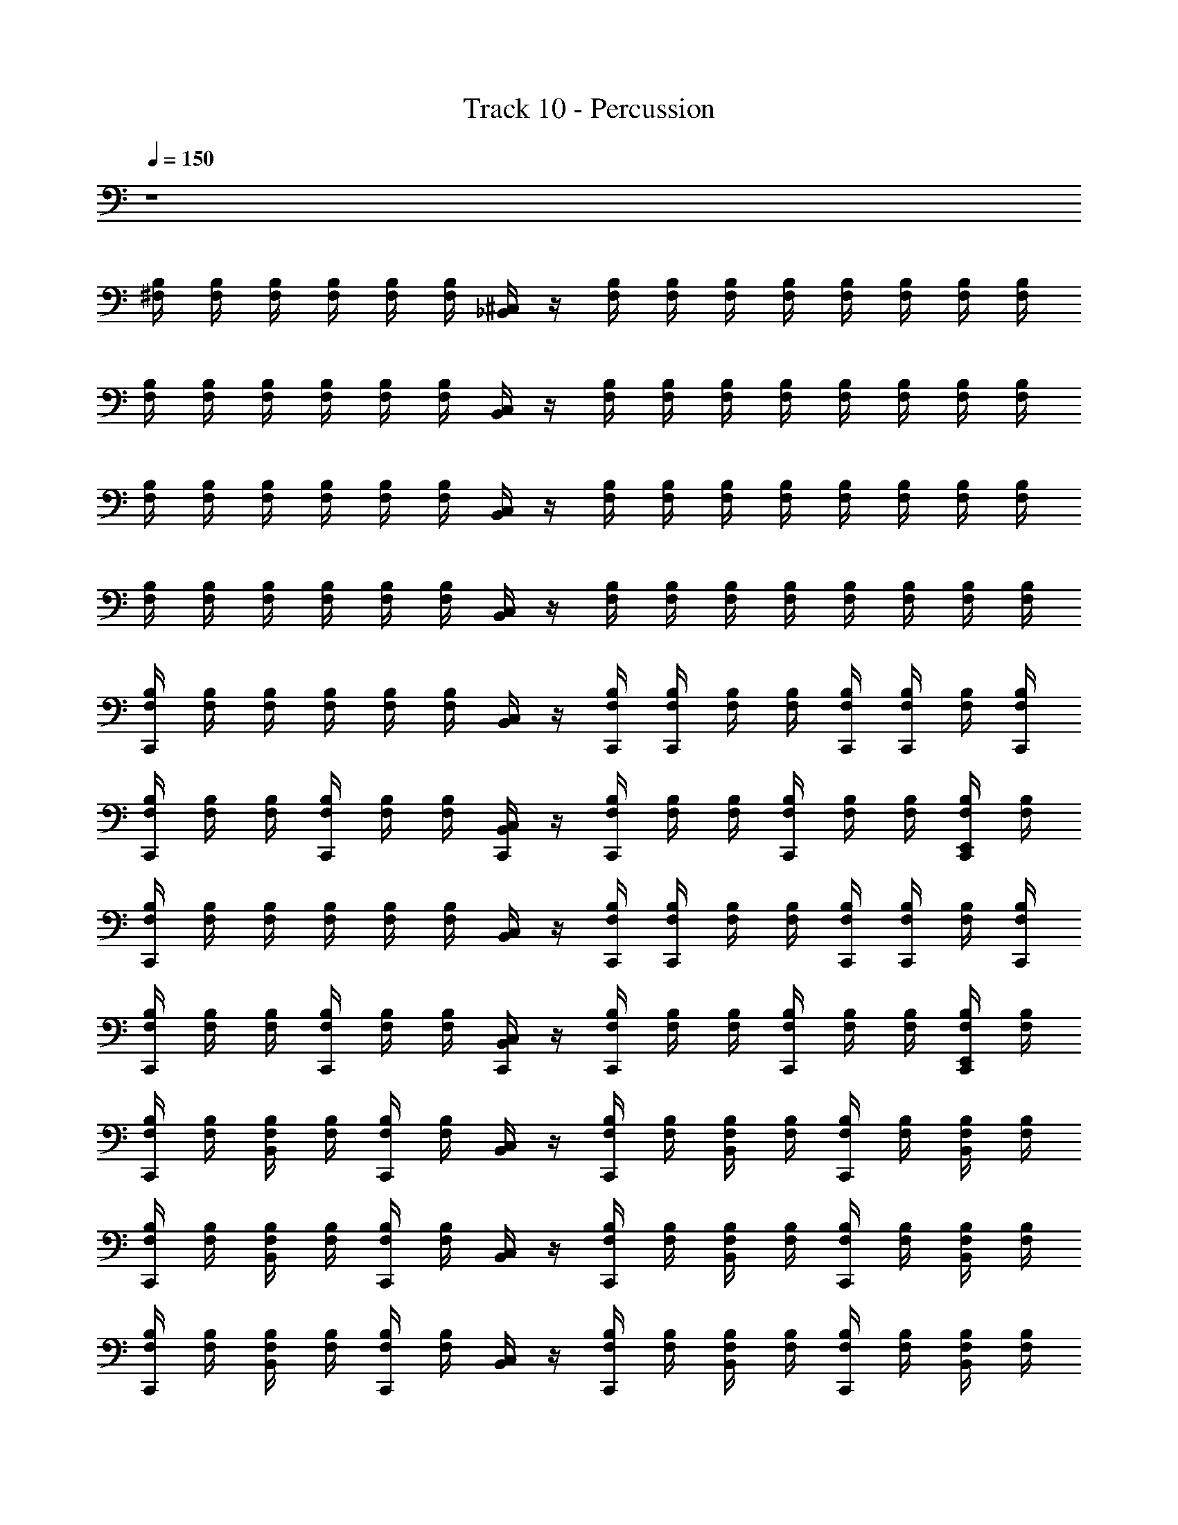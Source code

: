 X: 1
T: Track 10 - Percussion
Z: ABC Generated by Starbound Composer v0.8.6
L: 1/4
Q: 1/4=150
K: C
z4 
[B,/4^F,/4] [F,/4B,/4] [F,/4B,/4] [B,/4F,/4] [F,/4B,/4] [B,/4F,/4] [_B,,/4^C,/4] z/4 [F,/4B,/4] [F,/4B,/4] [B,/4F,/4] [B,/4F,/4] [B,/4F,/4] [F,/4B,/4] [F,/4B,/4] [F,/4B,/4] 
[B,/4F,/4] [B,/4F,/4] [F,/4B,/4] [B,/4F,/4] [B,/4F,/4] [B,/4F,/4] [B,,/4C,/4] z/4 [B,/4F,/4] [F,/4B,/4] [F,/4B,/4] [F,/4B,/4] [B,/4F,/4] [F,/4B,/4] [F,/4B,/4] [F,/4B,/4] 
[B,/4F,/4] [B,/4F,/4] [F,/4B,/4] [B,/4F,/4] [B,/4F,/4] [F,/4B,/4] [C,/4B,,/4] z/4 [F,/4B,/4] [F,/4B,/4] [F,/4B,/4] [B,/4F,/4] [F,/4B,/4] [F,/4B,/4] [B,/4F,/4] [B,/4F,/4] 
[B,/4F,/4] [F,/4B,/4] [F,/4B,/4] [B,/4F,/4] [B,/4F,/4] [F,/4B,/4] [C,/4B,,/4] z/4 [B,/4F,/4] [B,/4F,/4] [B,/4F,/4] [B,/4F,/4] [F,/4B,/4] [B,/4F,/4] [F,/4B,/4] [B,/4F,/4] 
[F,/4B,/4C,,/4] [F,/4B,/4] [B,/4F,/4] [B,/4F,/4] [F,/4B,/4] [F,/4B,/4] [B,,/4C,/4] z/4 [B,/4F,/4C,,/4] [F,/4B,/4C,,/4] [F,/4B,/4] [B,/4F,/4] [B,/4F,/4C,,/4] [F,/4B,/4C,,/4] [B,/4F,/4] [C,,/4F,/4B,/4] 
[B,/4F,/4C,,/4] [F,/4B,/4] [F,/4B,/4] [F,/4B,/4C,,/4] [F,/4B,/4] [F,/4B,/4] [B,,/4C,,/4C,/4] z/4 [B,/4F,/4C,,/4] [F,/4B,/4] [F,/4B,/4] [F,/4B,/4C,,/4] [F,/4B,/4] [B,/4F,/4] [B,/4F,/4E,,/4C,,/4] [F,/4B,/4] 
[F,/4B,/4C,,/4] [B,/4F,/4] [F,/4B,/4] [F,/4B,/4] [F,/4B,/4] [F,/4B,/4] [C,/4B,,/4] z/4 [F,/4B,/4C,,/4] [F,/4B,/4C,,/4] [B,/4F,/4] [B,/4F,/4] [F,/4C,,/4B,/4] [F,/4B,/4C,,/4] [B,/4F,/4] [B,/4F,/4C,,/4] 
[B,/4F,/4C,,/4] [F,/4B,/4] [B,/4F,/4] [B,/4F,/4C,,/4] [F,/4B,/4] [B,/4F,/4] [C,/4C,,/4B,,/4] z/4 [B,/4F,/4C,,/4] [B,/4F,/4] [B,/4F,/4] [F,/4B,/4C,,/4] [F,/4B,/4] [B,/4F,/4] [F,/4B,/4E,,/4C,,/4] [B,/4F,/4] 
[F,/4B,/4C,,/4] [B,/4F,/4] [F,/4B,/4B,,/4] [B,/4F,/4] [F,/4B,/4C,,/4] [B,/4F,/4] [B,,/4C,/4] z/4 [F,/4B,/4C,,/4] [B,/4F,/4] [F,/4B,/4B,,/4] [F,/4B,/4] [B,/4F,/4C,,/4] [F,/4B,/4] [B,/4F,/4B,,/4] [B,/4F,/4] 
[B,/4F,/4C,,/4] [B,/4F,/4] [B,/4F,/4B,,/4] [F,/4B,/4] [F,/4B,/4C,,/4] [B,/4F,/4] [B,,/4C,/4] z/4 [F,/4B,/4C,,/4] [B,/4F,/4] [B,/4F,/4B,,/4] [F,/4B,/4] [B,/4F,/4C,,/4] [B,/4F,/4] [F,/4B,/4B,,/4] [F,/4B,/4] 
[B,/4F,/4C,,/4] [B,/4F,/4] [F,/4B,/4B,,/4] [B,/4F,/4] [F,/4B,/4C,,/4] [F,/4B,/4] [C,/4B,,/4] z/4 [F,/4B,/4C,,/4] [F,/4B,/4] [F,/4B,/4B,,/4] [B,/4F,/4] [B,/4F,/4C,,/4] [B,/4F,/4] [B,/4F,/4B,,/4] [B,/4F,/4] 
[B,/4F,/4C,,/4] [F,/4B,/4] [F,/4B,/4B,,/4] [F,/4B,/4] [F,/4B,/4C,,/4] [F,/4B,/4] [B,,/4C,/4] z/4 [F,/4B,/4C,,/4] [B,/4F,/4] [F,/4B,/4B,,/4] [F,/4B,/4] [B,/4F,/4C,,/4] [F,/4B,/4] [B,/4F,/4B,,/4] [F,/4B,/4] 
[F,/4B,/4C,,/4] [F,/4B,/4] [F,/4B,/4B,,/4] [F,/4B,/4] [F,/4B,/4C,,/4] [F,/4B,/4] [C,/4B,,/4] z/4 [B,/4F,/4C,,/4] [B,/4F,/4] [F,/4B,/4B,,/4] [B,/4F,/4] [B,/4F,/4C,,/4] [B,/4F,/4] [F,/4B,/4B,,/4] [B,/4F,/4] 
[B,/4F,/4C,,/4] [F,/4B,/4] [F,/4B,/4B,,/4] [B,/4F,/4] [F,/4B,/4C,,/4] [B,/4F,/4] [B,,/4C,/4] z/4 [B,/4F,/4C,,/4] [B,/4F,/4] [F,/4B,/4B,,/4] [B,/4F,/4] [B,/4F,/4C,,/4] [F,/4B,/4] [F,/4B,/4B,,/4] [B,/4F,/4] 
[B,/4F,/4C,,/4] [B,/4F,/4] [F,/4B,/4B,,/4] [B,/4F,/4] [F,/4B,/4C,,/4] [B,/4F,/4] [C,/4B,,/4] z/4 [F,/4B,/4C,,/4] [B,/4F,/4] [B,/4F,/4B,,/4] [B,/4F,/4] [B,/4F,/4C,,/4] [B,/4F,/4] [F,/4B,/4B,,/4] [B,/4F,/4] 
[F,/4B,/4C,,/4] [B,/4F,/4] [F,/4B,/4B,,/4] [F,/4B,/4] [F,/4B,/4C,,/4] [F,/4B,/4] [B,,/4C,/4] z/4 [F,/4B,/4C,,/4] [B,/4F,/4] [F,/4B,/4B,,/4] [B,/4F,/4] [F,/4B,/4C,,/4] [F,/4B,/4] [F,/4B,/4B,,/4] [F,/4B,/4] 
[F,/4B,/4C,,/4] [B,/4F,/4] [F,/4B,/4B,,/4] [F,/4B,/4] [F,/4B,/4E,,/4C,,/4] [F,/4B,/4] [C,/4B,,/4] z/4 [F,/4B,/4C,,/4] [F,/4B,/4] [F,/4B,/4B,,/4] [B,/4F,/4] [B,/4F,/4E,,/4C,,/4] [B,/4F,/4] [B,/4F,/4B,,/4] [F,/4B,/4] 
[F,/4B,/4C,,/4] [B,/4F,/4] [F,/4B,/4B,,/4] [F,/4B,/4] [F,/4B,/4C,,/4E,,/4] [B,/4F,/4] [B,,/4C,/4] z/4 [F,/4B,/4C,,/4] [B,/4F,/4] [F,/4B,/4B,,/4] [B,/4F,/4] [B,/4F,/4C,,/4] [B,/4F,/4E,,/4] [B,/4F,/4B,,/4] [B,/4F,/4E,,/4] 
[B,/4F,/4C,,/4] [F,/4B,/4] [B,/4F,/4B,,/4] [F,/4B,/4] [B,/4F,/4C,,/4E,,/4] [B,/4F,/4] [B,,/4C,/4] z/4 [B,/4F,/4C,,/4] [B,/4F,/4] [B,/4F,/4B,,/4] [F,/4B,/4] [F,/4B,/4C,,/4E,,/4] [F,/4B,/4] [B,/4F,/4B,,/4] [B,/4F,/4] 
[F,/4B,/4C,,/4] [F,/4B,/4] [B,/4F,/4B,,/4] [B,/4F,/4] [F,/4B,/4E,,/4C,,/4] [F,/4B,/4] [B,,/4C,/4] z/4 [F,/4B,/4C,,/4] [B,/4F,/4] [F,/4E,,/4B,/4B,,/4] [B,/4F,/4E,,/4] [F,/4B,/4E,,/4C,,/4] [B,/4F,/4] [E,,/4F,/4B,/4B,,/4] [B,/4F,/4E,,/4] 
[B,/4F,/4C,,/4] [F,/4B,/4] [F,/4B,/4B,,/4] [B,/4F,/4] [F,/4B,/4C,,/4E,,/4] [F,/4B,/4] [C,/4B,,/4] z/4 [B,/4F,/4C,,/4] [B,/4F,/4] [F,/4B,/4B,,/4] [F,/4B,/4] [B,/4F,/4C,,/4E,,/4] [B,/4F,/4] [F,/4B,/4B,,/4] [B,/4F,/4] 
[B,/4F,/4C,,/4] [F,/4B,/4] [F,/4B,/4B,,/4] [F,/4B,/4] [B,/4F,/4C,,/4E,,/4] [F,/4B,/4] [B,,/4C,/4] z/4 [F,/4B,/4C,,/4] [F,/4B,/4] [B,/4F,/4B,,/4] [B,/4F,/4] [F,/4B,/4C,,/4] [F,/4B,/4E,,/4] [F,/4B,/4B,,/4] [B,/4F,/4E,,/4] 
[F,/4B,/4C,,/4] [F,/4B,/4] [B,/4F,/4B,,/4] [B,/4F,/4] [B,/4F,/4E,,/4C,,/4] [F,/4B,/4] [C,/4B,,/4] z/4 [F,/4B,/4C,,/4] [F,/4B,/4] [B,/4F,/4B,,/4] [F,/4B,/4] [B,/4F,/4C,,/4E,,/4] [F,/4B,/4] [F,/4B,/4B,,/4] [F,/4B,/4] 
[B,/4F,/4C,,/4] [F,/4B,/4] [F,/4B,/4B,,/4] [B,/4F,/4] [B,/4F,/4E,,/4C,,/4] [B,/4F,/4] [B,,/4C,/4] z/4 [F,/4B,/4C,,/4] [F,/4B,/4] [F,/4B,/4E,,/4B,,/4] [B,/4F,/4E,,/4] [B,/4E,,/4F,/4C,,/4] [F,/4E,,/4B,/4] [F,/4B,/4E,,/4B,,/4] [F,/4B,/4] 
[B,/4F,/4C,,/4] [B,/4F,/4] [F,/4B,/4] [B,/4F,/4] [B,/4F,/4C,,/4] [B,/4F,/4] [B,,/4C,/4] z/4 [F,/4B,/4C,,/4] [B,/4F,/4C,,/4] [B,/4F,/4] [B,/4F,/4] [F,/4B,/4C,,/4] [F,/4B,/4C,,/4] [B,/4F,/4] [F,/4C,,/4B,/4] 
[F,/4B,/4C,,/4] [B,/4F,/4] [B,/4F,/4] [B,/4F,/4C,,/4] [B,/4F,/4] [F,/4B,/4] [B,,/4C,/4C,,/4] z/4 [F,/4B,/4C,,/4] [F,/4B,/4] [F,/4B,/4] [B,/4F,/4C,,/4] [B,/4F,/4] [B,/4F,/4] [F,/4B,/4C,,/4E,,/4] [F,/4B,/4] 
[F,/4B,/4C,,/4] [B,/4F,/4] [B,/4F,/4] [F,/4B,/4] [F,/4B,/4C,,/4] [F,/4B,/4] [B,,/4C,/4] z/4 [B,/4F,/4C,,/4] [F,/4B,/4C,,/4] [F,/4B,/4] [B,/4F,/4] [C,,/4F,/4B,/4] [B,/4F,/4C,,/4] [F,/4B,/4] [F,/4C,,/4B,/4] 
[F,/4B,/4C,,/4] [B,/4F,/4] [F,/4B,/4] [F,/4B,/4C,,/4] [F,/4B,/4] [F,/4B,/4] [C,/4B,,/4C,,/4] z/4 [B,/4F,/4C,,/4] [F,/4B,/4] [B,/4F,/4] [F,/4B,/4C,,/4] [F,/4B,/4] [F,/4B,/4] [F,/4B,/4E,,/4C,,/4] [F,/4B,/4] 
[B,/4F,/4C,,/4] [B,/4F,/4] [B,/4F,/4] [F,/4B,/4] [F,/4B,/4C,,/4] [F,/4B,/4] [B,,/4C,/4] z/4 [F,/4C,,/4B,/4] [B,/4F,/4C,,/4] [F,/4B,/4] [B,/4F,/4] [F,/4C,,/4B,/4] [F,/4B,/4C,,/4] [B,/4F,/4] [B,/4F,/4C,,/4] 
[F,/4B,/4C,,/4] [F,/4B,/4] [F,/4B,/4] [B,/4F,/4C,,/4] [B,/4F,/4] [B,/4F,/4] [B,,/4C,,/4C,/4] z/4 [F,/4B,/4C,,/4] [B,/4F,/4] [B,/4F,/4] [F,/4B,/4C,,/4] [B,/4F,/4] [F,/4B,/4] [B,/4F,/4C,,/4E,,/4] [B,/4F,/4] 
[B,/4F,/4C,,/4] [B,/4F,/4] [B,/4F,/4] [B,/4F,/4] [B,/4F,/4C,,/4] [B,/4F,/4] [C,/4B,,/4] z/4 [C,,/4F,/4B,/4] [B,/4F,/4C,,/4] [F,/4B,/4] [F,/4B,/4] [B,/4C,,/4F,/4] [F,/4B,/4C,,/4] [B,/4F,/4] [F,/4C,,/4B,/4] 
[F,/4B,/4C,,/4] [B,/4F,/4] [F,/4B,/4] [B,/4F,/4C,,/4] [F,/4B,/4] [B,/4F,/4] [C,/4C,,/4B,,/4] z/4 [B,/4F,/4C,,/4] [F,/4B,/4] [F,/4B,/4] [F,/4B,/4C,,/4] [F,/4B,/4] [F,/4B,/4] [F,/4B,/4E,,/4C,,/4] [B,/4F,/4] 
[F,/4B,/4C,,/4] [B,/4F,/4] [F,/4B,/4] [F,/4B,/4] [F,/4B,/4C,,/4] [B,/4F,/4] [C,/4B,,/4] z/4 [F,/4B,/4C,,/4] [B,/4F,/4C,,/4] [B,/4F,/4] [B,/4F,/4] [C,,/4F,/4B,/4] [B,/4F,/4C,,/4] [F,/4B,/4] [B,/4C,,/4F,/4] 
[F,/4B,/4C,,/4] [F,/4B,/4] [F,/4B,/4] [F,/4B,/4C,,/4] [F,/4B,/4] [F,/4B,/4] [B,,/4C,,/4C,/4] z/4 [B,/4F,/4C,,/4] [B,/4F,/4] [F,/4B,/4] [F,/4B,/4C,,/4] [F,/4B,/4] [F,/4B,/4] [F,/4B,/4C,,/4E,,/4] [B,/4F,/4] 
[F,/4B,/4C,,/4] [F,/4B,/4] [B,/4F,/4] [F,/4B,/4] [B,/4F,/4C,,/4] [F,/4B,/4] [C,/4B,,/4] z/4 [F,/4B,/4C,,/4] [F,/4B,/4C,,/4] [B,/4F,/4] [F,/4B,/4] [F,/4C,,/4B,/4] [F,/4B,/4C,,/4] [B,/4F,/4] [B,/4F,/4C,,/4] 
[F,/4B,/4C,,/4] [B,/4F,/4] [F,/4B,/4] [B,/4F,/4C,,/4] [B,/4F,/4] [B,/4F,/4] [C,/4B,,/4C,,/4] z/4 [B,/4F,/4C,,/4] [B,/4F,/4] [B,/4F,/4] [F,/4B,/4C,,/4] [B,/4F,/4] [B,/4F,/4] [B,/4F,/4E,,/4C,,/4] [B,/4F,/4] 
[B,/4F,/4C,,/4] [B,/4F,/4] [F,/4B,/4] [F,/4B,/4] [B,/4F,/4C,,/4] [F,/4B,/4] [B,,/4C,/4] z/4 [C,,/4F,/4B,/4] [F,/4B,/4C,,/4] [F,/4B,/4] [F,/4B,/4] [F,/4B,/4C,,/4] [B,/4F,/4C,,/4] [B,/4F,/4] [C,,/4B,/4F,/4] 
[F,/4B,/4C,,/4] [B,/4F,/4] [B,/4F,/4] [F,/4B,/4C,,/4] [F,/4B,/4] [B,/4F,/4] [C,,/4B,,/4C,/4] z/4 [F,/4B,/4C,,/4] [F,/4B,/4] [B,/4F,/4] [F,/4B,/4C,,/4] [F,/4B,/4] [B,/4F,/4] [B,/4F,/4C,,/4E,,/4] [F,/4B,/4] 
[B,/4F,/4C,,/4] [B,/4F,/4] [F,/4B,/4] [B,/4F,/4] [B,/4F,/4C,,/4] [F,/4B,/4] [B,,/4C,/4] z/4 [F,/4B,/4C,,/4] [E,,/4F,/4B,/4C,,/4] [F,/4B,/4E,,/4] [E,,/4B,/4F,/4] [E,,/4B,/4C,,/4F,/4] [E,,/4F,/4B,/4C,,/4] [F,/4B,/4E,,/4] [E,,/4C,,/4F,/4B,/4] 
[F,/4B,/4E,,/4C,,/4] [F,/4B,/4E,,/4] [E,,/4B,/4F,/4] [B,/4E,,/4F,/4C,,/4] [E,,/4F,/4B,/4] [E,,/4F,/4B,/4] [E,,/4C,,/4C,/4B,,/4] E,,/4 [B,/4E,,/4F,/4C,,/4E,2] [F,/4E,,/4B,/4] [F,/4B,/4E,,/4] [F,/4E,,/4B,/4C,,/4] [E,,/4B,/4F,/4] [B,/4E,,/4F,/4] [B,/4E,,/4F,/4C,,/4] [B,/4F,/4E,,/4] 
[B,/4F,/4C,,/4] [F,/4B,/4] [F,/4B,/4B,,/4] [B,/4F,/4] [B,/4F,/4C,,/4E,,/4] [B,/4F,/4] [B,,/4C,/4] z/4 [F,/4B,/4C,,/4] [F,/4B,/4] [B,/4F,/4B,,/4] [F,/4B,/4] [B,/4F,/4C,,/4E,,/4] [B,/4F,/4] [F,/4B,/4B,,/4] [B,/4F,/4] 
[F,/4B,/4C,,/4] [F,/4B,/4] [B,/4F,/4B,,/4] [B,/4F,/4] [B,/4F,/4C,,/4E,,/4] [B,/4F,/4] [C,/4B,,/4] z/4 [B,/4F,/4C,,/4] [F,/4B,/4] [F,/4B,/4B,,/4] [B,/4F,/4] [B,/4F,/4C,,/4] [B,/4F,/4E,,/4] [B,/4F,/4B,,/4] [B,/4F,/4E,,/4] 
[F,/4B,/4C,,/4] [F,/4B,/4] [B,/4F,/4B,,/4] [F,/4B,/4] [B,/4F,/4E,,/4C,,/4] [F,/4B,/4] [B,,/4C,/4] z/4 [B,/4F,/4C,,/4] [F,/4B,/4] [B,/4F,/4B,,/4] [B,/4F,/4] [B,/4F,/4E,,/4C,,/4] [F,/4B,/4] [F,/4B,/4B,,/4] [F,/4B,/4] 
[F,/4B,/4C,,/4] [F,/4B,/4] [B,/4F,/4B,,/4] [B,/4F,/4] [F,/4B,/4C,,/4E,,/4] [F,/4B,/4] [C,/4B,,/4] z/4 [F,/4B,/4C,,/4] [F,/4B,/4] [E,,/4B,/4F,/4B,,/4] [B,/4E,,/4F,/4] [B,/4F,/4E,,/4C,,/4] [B,/4F,/4] [B,/4E,,/4F,/4B,,/4] [F,/4B,/4E,,/4] 
[B,/4F,/4C,,/4] [F,/4B,/4] [F,/4B,/4B,,/4] [B,/4F,/4] [B,/4F,/4C,,/4E,,/4] [F,/4B,/4] [C,/4B,,/4] z/4 [F,/4B,/4C,,/4] [B,/4F,/4] [F,/4B,/4B,,/4] [B,/4F,/4] [B,/4F,/4E,,/4C,,/4] [F,/4B,/4] [B,/4F,/4B,,/4] [F,/4B,/4] 
[F,/4B,/4C,,/4] [F,/4B,/4] [B,/4F,/4B,,/4] [B,/4F,/4] [F,/4B,/4E,,/4C,,/4] [F,/4B,/4] [B,,/4C,/4] z/4 [B,/4F,/4C,,/4] [F,/4B,/4] [B,/4F,/4B,,/4] [F,/4B,/4] [F,/4B,/4C,,/4] [B,/4F,/4E,,/4] [F,/4B,/4B,,/4] [B,/4F,/4E,,/4] 
[B,/4F,/4C,,/4] [B,/4F,/4] [B,/4F,/4B,,/4] [B,/4F,/4] [F,/4B,/4E,,/4C,,/4] [B,/4F,/4] [B,,/4C,/4] z/4 [F,/4B,/4C,,/4] [F,/4B,/4] [B,/4F,/4B,,/4] [B,/4F,/4] [B,/4F,/4C,,/4E,,/4] [B,/4F,/4] [B,/4F,/4B,,/4] [F,/4B,/4] 
[F,/4B,/4C,,/4] [F,/4B,/4] [B,/4F,/4B,,/4] [B,/4F,/4] [B,/4F,/4E,,/4C,,/4] [B,/4F,/4] [B,,/4C,/4] z/4 [F,/4B,/4C,,/4] [B,/4F,/4] [F,/4E,,/4B,/4B,,/4] [E,,/4B,/4F,/4] [B,/4E,,/4F,/4C,,/4] [F,/4E,,/4B,/4] [F,/4B,/4B,,/4E,,/4] [B,/4F,/4] 
[F,/4B,/4C,,/4] [F,/4B,/4] [B,/4F,/4B,,/4] [F,/4B,/4] [B,/4F,/4C,,/4E,,/4] [B,/4F,/4] [C,/4B,,/4] z/4 [B,/4F,/4C,,/4] [B,/4F,/4] [B,/4F,/4B,,/4] [B,/4F,/4] [B,/4F,/4E,,/4C,,/4] [F,/4B,/4] [B,/4F,/4B,,/4] [B,/4F,/4] 
[B,/4F,/4C,,/4] [F,/4B,/4] [F,/4B,/4B,,/4] [F,/4B,/4] [F,/4B,/4E,,/4C,,/4] [B,/4F,/4] [B,,/4C,/4] z/4 [F,/4B,/4C,,/4] [B,/4F,/4] [F,/4B,/4B,,/4] [B,/4F,/4] [F,/4B,/4C,,/4] [F,/4B,/4E,,/4] [F,/4B,/4B,,/4] [B,/4F,/4E,,/4] 
[F,/4B,/4C,,/4] [F,/4B,/4] [F,/4B,/4B,,/4] [B,/4F,/4] [F,/4B,/4E,,/4C,,/4] [B,/4F,/4] [B,,/4C,/4] z/4 [F,/4B,/4C,,/4] [B,/4F,/4] [F,/4B,/4B,,/4] [F,/4B,/4] [F,/4B,/4E,,/4C,,/4] [F,/4B,/4] [F,/4B,/4B,,/4] [B,/4F,/4] 
[B,/4F,/4C,,/4] [B,/4F,/4] [B,/4F,/4B,,/4] [B,/4F,/4] [F,/4B,/4E,,/4C,,/4] [F,/4B,/4] [C,/4B,,/4] z/4 [B,/4F,/4C,,/4] [F,/4B,/4] [F,/4B,/4E,,/4B,,/4] [B,/4F,/4E,,/4] [F,/4B,/4E,,/4C,,/4] [F,/4B,/4] [B,/4F,/4E,,/4B,,/4] [B,/4F,/4E,,/4] 
[F,/4B,/4C,,/4] [F,/4B,/4] [B,/4F,/4B,,/4] [F,/4B,/4] [B,/4F,/4C,,/4E,,/4] [B,/4F,/4] [B,,/4C,/4] z/4 [F,/4B,/4C,,/4] [B,/4F,/4] [B,/4F,/4B,,/4] [B,/4F,/4] [F,/4B,/4E,,/4C,,/4] [B,/4F,/4] [F,/4B,/4B,,/4] [B,/4F,/4] 
[B,/4F,/4C,,/4] [F,/4B,/4] [B,/4F,/4B,,/4] [F,/4B,/4] [B,/4F,/4E,,/4C,,/4] [F,/4B,/4] [C,/4B,,/4] z/4 [B,/4F,/4C,,/4] [B,/4F,/4] [B,/4F,/4B,,/4] [F,/4B,/4] [B,/4F,/4C,,/4] [B,/4F,/4E,,/4] [F,/4B,/4B,,/4] [F,/4B,/4E,,/4] 
[B,/4F,/4C,,/4] [F,/4B,/4] [B,/4F,/4B,,/4] [F,/4B,/4] [B,/4F,/4E,,/4C,,/4] [B,/4F,/4] [B,,/4C,/4] z/4 [F,/4B,/4C,,/4] [F,/4B,/4] [B,/4F,/4B,,/4] [F,/4B,/4] [B,/4F,/4C,,/4E,,/4] [B,/4F,/4] [F,/4B,/4B,,/4] [B,/4F,/4] 
[F,/4B,/4C,,/4] [B,/4F,/4] [B,/4F,/4B,,/4] [F,/4B,/4] [F,/4B,/4C,,/4E,,/4] [B,/4F,/4] [C,/4B,,/4] z/4 [F,/4B,/4C,,/4] [F,/4B,/4] [F,/4B,/4E,,/4B,,/4] [F,/4B,/4E,,/4] [B,/4F,/4E,,/4C,,/4] [F,/4B,/4E,,/4] [F,/4B,/4E,,/4B,,/4] [B,/4F,/4] 
[F,/4B,/4C,,/4] [F,/4B,/4] [B,/4F,/4] [B,/4F,/4] [B,/4F,/4C,,/4] [B,/4F,/4] [B,,/4C,/4] z/4 [F,/4B,/4C,,/4] [F,/4B,/4C,,/4] [F,/4B,/4] [B,/4F,/4] [B,/4C,,/4F,/4] [B,/4F,/4C,,/4] [F,/4B,/4] [C,,/4B,/4F,/4] 
[B,/4F,/4C,,/4] [F,/4B,/4] [F,/4B,/4] [B,/4F,/4C,,/4] [B,/4F,/4] [B,/4F,/4] [C,/4B,,/4C,,/4] z/4 [B,/4F,/4C,,/4] [B,/4F,/4] [B,/4F,/4] [B,/4F,/4C,,/4] [B,/4F,/4] [F,/4B,/4] [B,/4F,/4E,,/4C,,/4] [B,/4F,/4] 
[B,/4F,/4C,,/4] [F,/4B,/4] [B,/4F,/4] [F,/4B,/4] [B,/4F,/4C,,/4] [B,/4F,/4] [C,/4B,,/4] z/4 [B,/4F,/4C,,/4] [B,/4F,/4C,,/4] [B,/4F,/4] [B,/4F,/4] [C,,/4F,/4B,/4] [F,/4B,/4C,,/4] [F,/4B,/4] [C,,/4B,/4F,/4] 
[F,/4B,/4C,,/4] [F,/4B,/4] [F,/4B,/4] [B,/4F,/4C,,/4] [B,/4F,/4] [F,/4B,/4] [B,,/4C,,/4C,/4] z/4 [F,/4B,/4C,,/4] [B,/4F,/4] [B,/4F,/4] [F,/4B,/4C,,/4] [B,/4F,/4] [F,/4B,/4] [F,/4B,/4E,,/4C,,/4] [B,/4F,/4] 
[B,/4F,/4C,,/4] [B,/4F,/4] [F,/4B,/4] [B,/4F,/4] [B,/4F,/4C,,/4] [B,/4F,/4] [C,/4B,,/4] z/4 [B,/4F,/4C,,/4] [F,/4B,/4C,,/4] [F,/4B,/4] [B,/4F,/4] [B,/4C,,/4F,/4] [F,/4B,/4C,,/4] [F,/4B,/4] [F,/4B,/4C,,/4] 
[F,/4B,/4C,,/4] [B,/4F,/4] [F,/4B,/4] [B,/4F,/4C,,/4] [B,/4F,/4] [F,/4B,/4] [B,,/4C,,/4C,/4] z/4 [F,/4B,/4C,,/4] [F,/4B,/4] [F,/4B,/4] [B,/4F,/4C,,/4] [B,/4F,/4] [F,/4B,/4] [B,/4F,/4C,,/4E,,/4] [B,/4F,/4] 
[F,/4B,/4C,,/4] [B,/4F,/4] [B,/4F,/4] [B,/4F,/4] [B,/4F,/4C,,/4] [B,/4F,/4] [B,,/4C,/4] z/4 [B,/4F,/4C,,/4] [F,/4B,/4C,,/4] [F,/4B,/4] [B,/4F,/4] [F,/4C,,/4B,/4] [F,/4B,/4C,,/4] [F,/4B,/4] [B,/4C,,/4F,/4] 
[B,/4F,/4C,,/4] [F,/4B,/4] [B,/4F,/4] [F,/4B,/4C,,/4] [F,/4B,/4] [F,/4B,/4] [B,,/4C,/4C,,/4] z/4 [F,/4B,/4C,,/4] [B,/4F,/4] [F,/4B,/4] [F,/4B,/4C,,/4] [F,/4B,/4] [B,/4F,/4] [B,/4F,/4E,,/4C,,/4] [B,/4F,/4] 
[B,/4F,/4C,,/4] [F,/4B,/4] [F,/4B,/4] [F,/4B,/4] [B,/4F,/4C,,/4] [B,/4F,/4] [C,/4B,,/4] z/4 [B,/4C,,/4F,/4] [F,/4B,/4C,,/4] [F,/4B,/4] [F,/4B,/4] [B,/4F,/4C,,/4] [F,/4B,/4C,,/4] [B,/4F,/4] [F,/4C,,/4B,/4] 
[F,/4B,/4C,,/4] [F,/4B,/4] [F,/4B,/4] [F,/4B,/4C,,/4] [F,/4B,/4] [B,/4F,/4] [B,,/4C,,/4C,/4] z/4 [F,/4B,/4C,,/4] [F,/4B,/4] [F,/4B,/4] [F,/4B,/4C,,/4] [F,/4B,/4] [F,/4B,/4] [B,/4F,/4C,,/4E,,/4] [F,/4B,/4] 
[B,/4F,/4C,,/4] [F,/4B,/4] [F,/4B,/4] [F,/4B,/4] [F,/4B,/4C,,/4] [B,/4F,/4] [C,/4B,,/4] z/4 [B,/4F,/4C,,/4] [F,/4B,/4C,,/4] [B,/4F,/4] [B,/4F,/4] [F,/4B,/4C,,/4] [B,/4F,/4C,,/4] [B,/4F,/4] [B,/4C,,/4F,/4] 
[F,/4B,/4C,,/4] [B,/4F,/4] [B,/4F,/4] [F,/4B,/4C,,/4] [F,/4B,/4] [F,/4B,/4] [C,/4B,,/4C,,/4] z/4 [B,/4F,/4C,,/4] [F,/4B,/4] [F,/4B,/4] [F,/4B,/4C,,/4] [F,/4B,/4] [B,/4F,/4] [F,/4B,/4C,,/4E,,/4] [F,/4B,/4] 
[F,/4B,/4C,,/4] [F,/4B,/4] [F,/4B,/4] [B,/4F,/4] [F,/4B,/4C,,/4] [B,/4F,/4] [C,/4B,,/4] z/4 [C,,/4F,/4B,/4] [F,/4B,/4C,,/4] [F,/4B,/4] [F,/4B,/4] [B,/4C,,/4F,/4] [B,/4F,/4C,,/4] [B,/4F,/4] [B,/4C,,/4F,/4] 
[B,/4F,/4C,,/4] [B,/4F,/4] [F,/4B,/4] [B,/4F,/4C,,/4] [F,/4B,/4] [B,/4F,/4] [B,,/4C,,/4C,/4] z/4 [B,/4F,/4C,,/4] [B,/4F,/4] [B,/4F,/4] [F,/4B,/4C,,/4] [B,/4F,/4] [F,/4B,/4] [F,/4B,/4E,,/4C,,/4] [F,/4B,/4] 
[F,/4B,/4C,,/4] [B,/4F,/4] [F,/4B,/4] [F,/4B,/4] [F,/4B,/4C,,/4] [F,/4B,/4] [C,/4B,,/4] z/4 [F,/4B,/4C,,/4] [F,/4E,,/4B,/4C,,/4] [F,/4B,/4E,,/4] [E,,/4F,/4B,/4] [F,/4B,/4E,,/4C,,/4] [E,,/4B,/4F,/4C,,/4] [E,,/4F,/4B,/4] [C,,/4F,/4B,/4E,,/4] 
[F,/4E,,/4B,/4C,,/4] [B,/4E,,/4F,/4] [E,,/4F,/4B,/4] [B,/4F,/4E,,/4C,,/4] [E,,/4F,/4B,/4] [E,,/4F,/4B,/4] [E,,/4C,,/4B,,/4C,/4] E,,/4 [B,/4E,,/4F,/4C,,/4E,2] [F,/4E,,/4B,/4] [B,/4E,,/4F,/4] [F,/4B,/4E,,/4C,,/4] [E,,/4F,/4B,/4] [E,,/4F,/4B,/4] [E,,/4B,/4F,/4C,,/4] [B,/4F,/4E,,/4] 
[B,/4F,/4C,,/4] [B,/4F,/4] [B,/4F,/4B,,/4] [F,/4B,/4] [B,/4F,/4C,,/4E,,/4] [B,/4F,/4] [B,,/4C,/4] z/4 [F,/4B,/4C,,/4] [F,/4B,/4] [F,/4B,/4B,,/4] [B,/4F,/4] [F,/4B,/4E,,/4C,,/4] [B,/4F,/4] [F,/4B,/4B,,/4] [B,/4F,/4] 
[B,/4F,/4C,,/4] [B,/4F,/4] [F,/4B,/4B,,/4] [B,/4F,/4] [B,/4F,/4C,,/4E,,/4] [B,/4F,/4] [B,,/4C,/4] z/4 [F,/4B,/4C,,/4] [B,/4F,/4] [F,/4B,/4B,,/4] [B,/4F,/4] [B,/4F,/4C,,/4] [F,/4B,/4E,,/4] [F,/4B,/4B,,/4] [B,/4F,/4E,,/4] 
[F,/4B,/4C,,/4] [F,/4B,/4] [B,/4F,/4B,,/4] [B,/4F,/4] [F,/4B,/4C,,/4E,,/4] [B,/4F,/4] [C,/4B,,/4] z/4 [F,/4B,/4C,,/4] [B,/4F,/4] [F,/4B,/4B,,/4] [F,/4B,/4] [B,/4F,/4C,,/4E,,/4] [F,/4B,/4] [F,/4B,/4B,,/4] [F,/4B,/4] 
[B,/4F,/4C,,/4] [B,/4F,/4] [F,/4B,/4B,,/4] [F,/4B,/4] [F,/4B,/4E,,/4C,,/4] [B,/4F,/4] [B,,/4C,/4] z/4 [F,/4B,/4C,,/4] [F,/4B,/4] [F,/4B,/4E,,/4B,,/4] [B,/4E,,/4F,/4] [F,/4B,/4E,,/4C,,/4] [F,/4B,/4] [E,,/4F,/4B,/4B,,/4] [B,/4F,/4E,,/4] 
[F,/4B,/4C,,/4] [F,/4B,/4] [F,/4B,/4B,,/4] [B,/4F,/4] [B,/4F,/4C,,/4E,,/4] [B,/4F,/4] [C,/4B,,/4] z/4 [F,/4B,/4C,,/4] [F,/4B,/4] [F,/4B,/4B,,/4] [B,/4F,/4] [B,/4F,/4C,,/4E,,/4] [F,/4B,/4] [B,/4F,/4B,,/4] [F,/4B,/4] 
[F,/4B,/4C,,/4] [B,/4F,/4] [B,/4F,/4B,,/4] [F,/4B,/4] [B,/4F,/4C,,/4E,,/4] [F,/4B,/4] [B,,/4C,/4] z/4 [B,/4F,/4C,,/4] [F,/4B,/4] [F,/4B,/4B,,/4] [F,/4B,/4] [B,/4F,/4C,,/4] [B,/4F,/4E,,/4] [B,/4F,/4B,,/4] [F,/4B,/4E,,/4] 
[F,/4B,/4C,,/4] [B,/4F,/4] [B,/4F,/4B,,/4] [B,/4F,/4] [B,/4F,/4E,,/4C,,/4] [F,/4B,/4] [B,,/4C,/4] z/4 [B,/4F,/4C,,/4] [B,/4F,/4] [F,/4B,/4B,,/4] [F,/4B,/4] [F,/4B,/4E,,/4C,,/4] [B,/4F,/4] [B,/4F,/4B,,/4] [F,/4B,/4] 
[B,/4F,/4C,,/4] [B,/4F,/4] [F,/4B,/4B,,/4] [B,/4F,/4] [F,/4B,/4E,,/4C,,/4] [B,/4F,/4] [C,/4B,,/4] z/4 [B,/4F,/4C,,/4] [B,/4F,/4] [E,,/4F,/4B,/4B,,/4] [B,/4E,,/4F,/4] [B,/4F,/4E,,/4C,,/4] [E,,/4B,/4F,/4] [F,/4B,/4E,,/4B,,/4] [B,/4F,/4] 
[F,/4B,/4] [F,/4B,/4] [F,/4B,/4] [B,/4F,/4] [B,/4F,/4] [F,/4B,/4] [B,,/4C,/4] z/4 [B,/4F,/4] [B,/4F,/4] [B,/4F,/4] [B,/4F,/4] [B,/4F,/4] [B,/4F,/4] [F,/4B,/4] [F,/4B,/4] 
[F,/4B,/4] [B,/4F,/4] [B,/4F,/4] [F,/4B,/4] [F,/4B,/4] [F,/4B,/4] [B,,/4C,/4] z/4 [F,/4B,/4] [F,/4B,/4] [B,/4F,/4] [B,/4F,/4] [B,/4F,/4] [F,/4B,/4] [B,/4F,/4] [B,/4F,/4] 
[F,/4B,/4] [F,/4B,/4] [B,/4F,/4] [F,/4B,/4] [B,/4F,/4] [F,/4B,/4] [B,,/4C,/4] z/4 [B,/4F,/4] [F,/4B,/4] [F,/4B,/4] [F,/4B,/4] [B,/4F,/4] [B,/4F,/4] [F,/4B,/4] [F,/4B,/4] 
[F,/4B,/4] [F,/4B,/4] [B,/4F,/4] [B,/4F,/4] [F,/4B,/4] [B,/4F,/4] [B,,/4C,/4] z/4 [B,/4F,/4] [F,/4B,/4] [B,/4F,/4] [F,/4B,/4] [B,/4F,/4] [F,/4B,/4] [B,/4F,/4] [B,/4F,/4] 
[F,/4B,/4] [B,/4F,/4] [F,/4B,/4] [B,/4F,/4] [F,/4B,/4] [F,/4B,/4] [B,,/4C,/4] z/4 [F,/4B,/4] [B,/4F,/4] [F,/4B,/4] [F,/4B,/4] [F,/4B,/4] [F,/4B,/4] [F,/4B,/4] [B,/4F,/4] 
[F,/4B,/4] [B,/4F,/4] [B,/4F,/4] [F,/4B,/4] [F,/4B,/4] [F,/4B,/4] [B,,/4C,/4] z/4 [B,/4F,/4] [B,/4F,/4] [F,/4B,/4] [F,/4B,/4] [B,/4F,/4] [F,/4B,/4] [B,/4F,/4E,,/4] [B,/4F,/4] 
[B,/4F,/4] [F,/4B,/4] [F,/4B,/4] [B,/4F,/4] [B,/4F,/4] [F,/4B,/4] [B,,/4C,/4] z/4 [F,/4B,/4] [B,/4F,/4] [B,/4F,/4] [B,/4F,/4] [B,/4F,/4] [B,/4F,/4] [F,/4B,/4] [F,/4B,/4] 
[B,/4F,/4] [B,/4F,/4] [B,/4F,/4] [B,/4F,/4] [F,/4B,/4] [F,/4B,/4] [C,/4B,,/4] z/4 [B,/4F,/4] [B,/4F,/4] [B,/4F,/4] [B,/4F,/4] [F,/4B,/4] [F,/4B,/4] [B,/4F,/4E,,/4] [F,/4B,/4] 
[B,/4F,/4C,,/4] [F,/4B,/4] [B,/4F,/4B,,/4] [F,/4B,/4] [B,/4F,/4C,,/4] [B,/4F,/4] [C,/4B,,/4] z/4 [B,/4F,/4C,,/4] [F,/4B,/4] [B,/4F,/4B,,/4] [F,/4B,/4] [B,/4F,/4C,,/4] [B,/4F,/4] [F,/4B,/4B,,/4] [F,/4B,/4] 
[B,/4F,/4C,,/4] [B,/4F,/4] [B,/4F,/4B,,/4] [B,/4F,/4] [F,/4B,/4C,,/4] [B,/4F,/4] [B,,/4C,/4] z/4 [F,/4B,/4C,,/4] [B,/4F,/4] [B,/4F,/4B,,/4] [F,/4B,/4] [F,/4B,/4C,,/4] [F,/4B,/4] [F,/4B,/4B,,/4] [F,/4B,/4] 
[F,/4B,/4C,,/4] [B,/4F,/4] [F,/4B,/4B,,/4] [F,/4B,/4] [F,/4B,/4C,,/4] [F,/4B,/4] [B,,/4C,/4] z/4 [B,/4F,/4C,,/4] [F,/4B,/4] [F,/4B,/4B,,/4] [F,/4B,/4] [F,/4B,/4C,,/4] [B,/4F,/4] [B,/4F,/4B,,/4] [F,/4B,/4] 
[F,/4B,/4C,,/4] [B,/4F,/4] [F,/4B,/4B,,/4] [F,/4B,/4] [F,/4B,/4C,,/4] [F,/4B,/4] [C,/4B,,/4] z/4 [F,/4B,/4C,,/4] [F,/4B,/4] [F,/4B,/4B,,/4] [F,/4B,/4] [F,/4B,/4C,,/4] [B,/4F,/4] [F,/4B,/4B,,/4] [F,/4B,/4] 
[B,/4F,/4C,,/4] [F,/4B,/4] [B,/4F,/4B,,/4] [F,/4B,/4] [B,/4F,/4C,,/4] [F,/4B,/4] [B,,/4C,/4] z/4 [F,/4B,/4C,,/4] [B,/4F,/4] [F,/4B,/4B,,/4] [F,/4B,/4] [F,/4B,/4C,,/4] [B,/4F,/4] [F,/4B,/4B,,/4] [F,/4B,/4] 
[F,/4B,/4C,,/4] [B,/4F,/4] [B,/4F,/4B,,/4] [F,/4B,/4] [F,/4B,/4C,,/4] [F,/4B,/4] [B,,/4C,/4] z/4 [B,/4F,/4C,,/4] [B,/4F,/4] [F,/4B,/4B,,/4] [B,/4F,/4] [B,/4F,/4C,,/4] [F,/4B,/4] [F,/4B,/4B,,/4] [B,/4F,/4] 
[F,/4B,/4C,,/4] [F,/4B,/4] [B,/4F,/4B,,/4] [F,/4B,/4] [B,/4F,/4C,,/4] [F,/4B,/4] [B,,/4C,/4] z/4 [B,/4F,/4C,,/4] [B,/4F,/4] [B,/4F,/4B,,/4] [B,/4F,/4] [F,/4B,/4C,,/4] [B,/4F,/4] [B,/4F,/4B,,/4] [B,/4F,/4] 
[F,/4B,/4C,,/4] [B,/4F,/4] [B,/4F,/4B,,/4] [B,/4F,/4] [F,/4B,/4C,,/4] [B,/4F,/4] [B,,/4C,/4] z/4 [B,/4F,/4C,,/4] [B,/4F,/4] [B,/4F,/4B,,/4] [F,/4B,/4] [B,/4F,/4C,,/4] [F,/4B,/4] [F,/4B,/4B,,/4] [B,/4F,/4] 
[F,/4B,/4C,,/4] [F,/4B,/4] [B,/4F,/4B,,/4] [B,/4F,/4] [B,/4F,/4E,,/4C,,/4] [F,/4B,/4] [C,/4B,,/4] z/4 [B,/4F,/4C,,/4] [B,/4F,/4] [F,/4B,/4B,,/4] [B,/4F,/4] [F,/4B,/4E,,/4C,,/4] [F,/4B,/4] [B,/4F,/4B,,/4] [B,/4F,/4] 
[F,/4B,/4C,,/4] [F,/4B,/4] [F,/4B,/4B,,/4] [B,/4F,/4] [B,/4F,/4E,,/4C,,/4] [B,/4F,/4] [C,/4B,,/4] z/4 [F,/4B,/4C,,/4] [B,/4F,/4] [F,/4B,/4B,,/4] [F,/4B,/4] [F,/4B,/4C,,/4] [B,/4F,/4E,,/4] [F,/4B,/4B,,/4] [B,/4F,/4E,,/4] 
[B,/4F,/4C,,/4] [F,/4B,/4] [F,/4B,/4B,,/4] [B,/4F,/4] [F,/4B,/4C,,/4E,,/4] [B,/4F,/4] [C,/4B,,/4] z/4 [F,/4B,/4C,,/4] [B,/4F,/4] [F,/4B,/4B,,/4] [F,/4B,/4] [F,/4B,/4C,,/4E,,/4] [B,/4F,/4] [B,/4F,/4B,,/4] [B,/4F,/4] 
[B,/4F,/4C,,/4] [F,/4B,/4] [B,/4F,/4B,,/4] [F,/4B,/4] [F,/4B,/4C,,/4E,,/4] [B,/4F,/4] [C,/4B,,/4] z/4 [F,/4B,/4C,,/4] [F,/4B,/4] [B,/4F,/4E,,/4B,,/4] [B,/4E,,/4F,/4] [F,/4B,/4E,,/4C,,/4] [F,/4B,/4] [E,,/4F,/4B,/4B,,/4] [B,/4F,/4E,,/4] 
[F,/4B,/4C,,/4] [F,/4B,/4] [F,/4B,/4B,,/4] [F,/4B,/4] [B,/4F,/4E,,/4C,,/4] [F,/4B,/4] [B,,/4C,/4] z/4 [F,/4B,/4C,,/4] [B,/4F,/4] [F,/4B,/4B,,/4] [B,/4F,/4] [B,/4F,/4C,,/4E,,/4] [F,/4B,/4] [F,/4B,/4B,,/4] [F,/4B,/4] 
[F,/4B,/4C,,/4] [B,/4F,/4] [F,/4B,/4B,,/4] [F,/4B,/4] [F,/4B,/4E,,/4C,,/4] [F,/4B,/4] [C,/4B,,/4] z/4 [B,/4F,/4C,,/4] [F,/4B,/4] [B,/4F,/4B,,/4] [B,/4F,/4] [F,/4B,/4C,,/4] [B,/4F,/4E,,/4] [F,/4B,/4B,,/4] [F,/4B,/4E,,/4] 
[F,/4B,/4C,,/4] [B,/4F,/4] [B,/4F,/4B,,/4] [B,/4F,/4] [B,/4F,/4E,,/4C,,/4] [F,/4B,/4] [C,/4B,,/4] z/4 [F,/4B,/4C,,/4] [B,/4F,/4] [B,/4F,/4B,,/4] [F,/4B,/4] [F,/4B,/4E,,/4C,,/4] [F,/4B,/4] [F,/4B,/4B,,/4] [B,/4F,/4] 
[B,/4F,/4C,,/4] [F,/4B,/4] [B,/4F,/4B,,/4] [F,/4B,/4] [B,/4F,/4E,,/4C,,/4] [F,/4B,/4] [B,,/4C,/4] z/4 [B,/4F,/4C,,/4] [B,/4F,/4] [E,,/4B,/4F,/4B,,/4] [F,/4B,/4E,,/4] [B,/4E,,/4F,/4C,,/4] [B,/4F,/4E,,/4] [F,/4B,/4E,,/4B,,/4] [F,/4B,/4] 
[F,/4B,/4C,,/4] [B,/4F,/4] [F,/4B,/4] [B,/4F,/4] [B,/4F,/4C,,/4] [F,/4B,/4] [B,,/4C,/4] z/4 [F,/4B,/4C,,/4] [B,/4F,/4C,,/4] [F,/4B,/4] [F,/4B,/4] [C,,/4F,/4B,/4] [F,/4B,/4C,,/4] [B,/4F,/4] [F,/4B,/4C,,/4] 
[F,/4B,/4C,,/4] [B,/4F,/4] [B,/4F,/4] [B,/4F,/4C,,/4] [F,/4B,/4] [F,/4B,/4] [C,,/4B,,/4C,/4] z/4 [F,/4B,/4C,,/4] [B,/4F,/4] [F,/4B,/4] [F,/4B,/4C,,/4] [F,/4B,/4] [B,/4F,/4] [B,/4F,/4C,,/4E,,/4] [B,/4F,/4] 
[F,/4B,/4C,,/4] [B,/4F,/4] [F,/4B,/4] [F,/4B,/4] [F,/4B,/4C,,/4] [F,/4B,/4] [B,,/4C,/4] z/4 [F,/4B,/4C,,/4] [B,/4F,/4C,,/4] [B,/4F,/4] [B,/4F,/4] [C,,/4B,/4F,/4] [F,/4B,/4C,,/4] [B,/4F,/4] [B,/4F,/4C,,/4] 
[B,/4F,/4C,,/4] [B,/4F,/4] [B,/4F,/4] [F,/4B,/4C,,/4] [F,/4B,/4] [B,/4F,/4] [C,/4C,,/4B,,/4] z/4 [B,/4F,/4C,,/4] [F,/4B,/4] [B,/4F,/4] [F,/4B,/4C,,/4] [F,/4B,/4] [B,/4F,/4] [F,/4B,/4E,,/4C,,/4] [F,/4B,/4] 
[B,/4F,/4C,,/4] [F,/4B,/4] [B,/4F,/4] [F,/4B,/4] [F,/4B,/4C,,/4] [B,/4F,/4] [C,/4B,,/4] z/4 [F,/4B,/4C,,/4] [B,/4F,/4C,,/4] [B,/4F,/4] [B,/4F,/4] [F,/4B,/4C,,/4] [B,/4F,/4C,,/4] [B,/4F,/4] [C,,/4B,/4F,/4] 
[F,/4B,/4C,,/4] [F,/4B,/4] [B,/4F,/4] [B,/4F,/4C,,/4] [B,/4F,/4] [F,/4B,/4] [B,,/4C,,/4C,/4] z/4 [F,/4B,/4C,,/4] [F,/4B,/4] [F,/4B,/4] [F,/4B,/4C,,/4] [B,/4F,/4] [B,/4F,/4] [F,/4B,/4E,,/4C,,/4] [F,/4B,/4] 
[B,/4F,/4C,,/4] [F,/4B,/4] [B,/4F,/4] [F,/4B,/4] [B,/4F,/4C,,/4] [B,/4F,/4] [C,/4B,,/4] z/4 [B,/4F,/4C,,/4] [B,/4F,/4C,,/4] [F,/4B,/4] [B,/4F,/4] [C,,/4F,/4B,/4] [B,/4F,/4C,,/4] [F,/4B,/4] [F,/4B,/4C,,/4] 
[F,/4B,/4C,,/4] [B,/4F,/4] [B,/4F,/4] [F,/4B,/4C,,/4] [B,/4F,/4] [B,/4F,/4] [B,,/4C,,/4C,/4] z/4 [F,/4B,/4C,,/4] [F,/4B,/4] [B,/4F,/4] [B,/4F,/4C,,/4] [F,/4B,/4] [F,/4B,/4] [F,/4B,/4E,,/4C,,/4] [F,/4B,/4] 
[F,/4B,/4C,,/4] [B,/4F,/4] [F,/4B,/4] [B,/4F,/4] [B,/4F,/4C,,/4] [F,/4B,/4] [B,,/4C,/4] z/4 [B,/4F,/4C,,/4] [F,/4B,/4C,,/4] [F,/4B,/4] [F,/4B,/4] [B,/4C,,/4F,/4] [F,/4B,/4C,,/4] [B,/4F,/4] [F,/4C,,/4B,/4] 
[F,/4B,/4C,,/4] [B,/4F,/4] [B,/4F,/4] [B,/4F,/4C,,/4] [F,/4B,/4] [F,/4B,/4] [C,/4B,,/4C,,/4] z/4 [F,/4B,/4C,,/4] [F,/4B,/4] [F,/4B,/4] [F,/4B,/4C,,/4] [B,/4F,/4] [B,/4F,/4] [F,/4B,/4C,,/4E,,/4] [B,/4F,/4] 
[F,/4B,/4C,,/4] [B,/4F,/4] [B,/4F,/4] [F,/4B,/4] [F,/4B,/4C,,/4] [F,/4B,/4] [B,,/4C,/4] z/4 [C,,/4F,/4B,/4] [F,/4B,/4C,,/4] [B,/4F,/4] [B,/4F,/4] [C,,/4F,/4B,/4] [F,/4B,/4C,,/4] [B,/4F,/4] [F,/4C,,/4B,/4] 
[B,/4F,/4C,,/4] [B,/4F,/4] [B,/4F,/4] [F,/4B,/4C,,/4] [B,/4F,/4] [F,/4B,/4] [B,,/4C,/4C,,/4] z/4 [F,/4B,/4C,,/4] [B,/4F,/4] [B,/4F,/4] [F,/4B,/4C,,/4] [B,/4F,/4] [F,/4B,/4] [F,/4B,/4E,,/4C,,/4] [B,/4F,/4] 
[F,/4B,/4C,,/4] [F,/4B,/4] [F,/4B,/4] [F,/4B,/4] [F,/4B,/4C,,/4] [F,/4B,/4] [C,/4B,,/4] z/4 [F,/4B,/4C,,/4] [B,/4F,/4C,,/4] [B,/4F,/4] [F,/4B,/4] [B,/4C,,/4F,/4] [F,/4B,/4C,,/4] [B,/4F,/4] [B,/4C,,/4F,/4] 
[F,/4B,/4C,,/4] [B,/4F,/4] [B,/4F,/4] [F,/4B,/4C,,/4] [B,/4F,/4] [B,/4F,/4] [C,,/4C,/4B,,/4] z/4 [B,/4F,/4C,,/4] [B,/4F,/4] [B,/4F,/4] [F,/4B,/4C,,/4] [F,/4B,/4] [B,/4F,/4] [B,/4F,/4C,,/4E,,/4] [F,/4B,/4] 
[F,/4B,/4C,,/4] [B,/4F,/4] [F,/4B,/4] [F,/4B,/4] [F,/4B,/4C,,/4] [B,/4F,/4] [C,/4B,,/4] z/4 [C,,/4F,/4B,/4] [E,,/4F,/4B,/4C,,/4] [E,,/4B,/4F,/4] [F,/4E,,/4B,/4] [B,/4E,,/4C,,/4F,/4] [B,/4F,/4E,,/4C,,/4] [F,/4E,,/4B,/4] [F,/4C,,/4B,/4E,,/4] 
[E,,/4B,/4F,/4C,,/4] [E,,/4B,/4F,/4] [F,/4E,,/4B,/4] [F,/4B,/4E,,/4C,,/4] [F,/4E,,/4B,/4] [E,,/4F,/4B,/4] [E,,/4B,,/4C,,/4C,/4] E,,/4 [B,/4E,,/4F,/4C,,/4E,2] [B,/4F,/4E,,/4] [B,/4F,/4E,,/4] [F,/4B,/4E,,/4C,,/4] [B,/4F,/4E,,/4] [E,,/4F,/4B,/4] [E,,/4F,/4B,/4C,,/4] [B,/4F,/4E,,/4] 
[F,/4B,/4C,,/4] [F,/4B,/4] [F,/4B,/4B,,/4] [B,/4F,/4] [F,/4B,/4E,,/4C,,/4] [F,/4B,/4] [B,,/4C,/4] z/4 [B,/4F,/4C,,/4] [F,/4B,/4] [B,/4F,/4B,,/4] [B,/4F,/4] [F,/4B,/4E,,/4C,,/4] [F,/4B,/4] [F,/4B,/4B,,/4] [F,/4B,/4] 
[F,/4B,/4C,,/4] [B,/4F,/4] [F,/4B,/4B,,/4] [F,/4B,/4] [F,/4B,/4C,,/4E,,/4] [B,/4F,/4] [B,,/4C,/4] z/4 [F,/4B,/4C,,/4] [F,/4B,/4] [F,/4B,/4B,,/4] [B,/4F,/4] [B,/4F,/4C,,/4] [B,/4F,/4E,,/4] [B,/4F,/4B,,/4] [F,/4B,/4E,,/4] 
[B,/4F,/4C,,/4] [B,/4F,/4] [B,/4F,/4B,,/4] [B,/4F,/4] [F,/4B,/4C,,/4E,,/4] [B,/4F,/4] [C,/4B,,/4] z/4 [F,/4B,/4C,,/4] [F,/4B,/4] [F,/4B,/4B,,/4] [F,/4B,/4] [B,/4F,/4E,,/4C,,/4] [F,/4B,/4] [B,/4F,/4B,,/4] [F,/4B,/4] 
[F,/4B,/4C,,/4] [F,/4B,/4] [B,/4F,/4B,,/4] [F,/4B,/4] [B,/4F,/4E,,/4C,,/4] [B,/4F,/4] [C,/4B,,/4] z/4 [B,/4F,/4C,,/4] [B,/4F,/4] [B,/4F,/4E,,/4B,,/4] [E,,/4B,/4F,/4] [B,/4F,/4C,,/4E,,/4] [B,/4F,/4] [F,/4E,,/4B,/4B,,/4] [B,/4F,/4E,,/4] 
[B,/4F,/4C,,/4] [B,/4F,/4] [B,/4F,/4B,,/4] [F,/4B,/4] [F,/4B,/4E,,/4C,,/4] [F,/4B,/4] [C,/4B,,/4] z/4 [B,/4F,/4C,,/4] [B,/4F,/4] [B,/4F,/4B,,/4] [F,/4B,/4] [B,/4F,/4C,,/4E,,/4] [F,/4B,/4] [B,/4F,/4B,,/4] [B,/4F,/4] 
[B,/4F,/4C,,/4] [B,/4F,/4] [B,/4F,/4B,,/4] [B,/4F,/4] [B,/4F,/4C,,/4E,,/4] [B,/4F,/4] [B,,/4C,/4] z/4 [B,/4F,/4C,,/4] [B,/4F,/4] [B,/4F,/4B,,/4] [F,/4B,/4] [F,/4B,/4C,,/4] [F,/4B,/4E,,/4] [F,/4B,/4B,,/4] [F,/4B,/4E,,/4] 
[B,/4F,/4C,,/4] [B,/4F,/4] [F,/4B,/4B,,/4] [F,/4B,/4] [B,/4F,/4E,,/4C,,/4] [F,/4B,/4] [B,,/4C,/4] z/4 [F,/4B,/4C,,/4] [B,/4F,/4] [F,/4B,/4B,,/4] [F,/4B,/4] [F,/4B,/4E,,/4C,,/4] [B,/4F,/4] [B,/4F,/4B,,/4] [F,/4B,/4] 
[B,/4F,/4C,,/4] [F,/4B,/4] [F,/4B,/4B,,/4] [F,/4B,/4] [F,/4B,/4E,,/4C,,/4] [B,/4F,/4] [B,,/4C,/4] z/4 [B,/4F,/4C,,/4] [B,/4F,/4] [B,/4E,,/4F,/4B,,/4] [E,,/4F,/4B,/4] [F,/4B,/4E,,/4C,,/4] [E,,/4F,/4B,/4] [F,/4B,/4E,,/4B,,/4] [B,/4F,/4] 
[F,/4B,/4C,,/4] [B,/4F,/4] [B,/4F,/4B,,/4] [F,/4B,/4] [F,/4B,/4C,,/4E,,/4] [F,/4B,/4] [C,/4B,,/4] z/4 [F,/4B,/4C,,/4] [B,/4F,/4] [B,/4F,/4B,,/4] [F,/4B,/4] [F,/4B,/4C,,/4E,,/4] [F,/4B,/4] [B,/4F,/4B,,/4] [F,/4B,/4] 
[F,/4B,/4C,,/4] [B,/4F,/4] [B,/4F,/4B,,/4] [F,/4B,/4] [B,/4F,/4C,,/4E,,/4] [F,/4B,/4] [B,,/4C,/4] z/4 [B,/4F,/4C,,/4] [F,/4B,/4] [F,/4B,/4B,,/4] [B,/4F,/4] [B,/4F,/4C,,/4] [F,/4B,/4E,,/4] [F,/4B,/4B,,/4] [F,/4B,/4E,,/4] 
[F,/4B,/4C,,/4] [F,/4B,/4] [F,/4B,/4B,,/4] [B,/4F,/4] [F,/4B,/4E,,/4C,,/4] [F,/4B,/4] [B,,/4C,/4] z/4 [F,/4B,/4C,,/4] [F,/4B,/4] [B,/4F,/4B,,/4] [B,/4F,/4] [B,/4F,/4C,,/4E,,/4] [F,/4B,/4] [F,/4B,/4B,,/4] [B,/4F,/4] 
[B,/4F,/4C,,/4] [F,/4B,/4] [B,/4F,/4B,,/4] [B,/4F,/4] [B,/4F,/4E,,/4C,,/4] [F,/4B,/4] [B,,/4C,/4] z/4 [F,/4B,/4C,,/4] [F,/4B,/4] [F,/4E,,/4B,/4B,,/4] [B,/4F,/4E,,/4] [F,/4B,/4C,,/4E,,/4] [B,/4F,/4] [B,/4F,/4E,,/4B,,/4] [F,/4B,/4E,,/4] 
[B,/4F,/4C,,/4] [B,/4F,/4] [B,/4F,/4B,,/4] [B,/4F,/4] [B,/4F,/4C,,/4E,,/4] [B,/4F,/4] [C,/4B,,/4] z/4 [F,/4B,/4C,,/4] [B,/4F,/4] [B,/4F,/4B,,/4] [B,/4F,/4] [F,/4B,/4E,,/4C,,/4] [F,/4B,/4] [F,/4B,/4B,,/4] [B,/4F,/4] 
[F,/4B,/4C,,/4] [B,/4F,/4] [F,/4B,/4B,,/4] [B,/4F,/4] [F,/4B,/4C,,/4E,,/4] [F,/4B,/4] [C,/4B,,/4] z/4 [F,/4B,/4C,,/4] [F,/4B,/4] [F,/4B,/4B,,/4] [F,/4B,/4] [F,/4B,/4C,,/4] [F,/4B,/4E,,/4] [F,/4B,/4B,,/4] [B,/4F,/4E,,/4] 
[F,/4B,/4C,,/4] [F,/4B,/4] [F,/4B,/4B,,/4] [B,/4F,/4] [F,/4B,/4E,,/4C,,/4] [B,/4F,/4] [C,/4B,,/4] z/4 [B,/4F,/4C,,/4] [B,/4F,/4] [F,/4B,/4B,,/4] [F,/4B,/4] [F,/4B,/4C,,/4E,,/4] [B,/4F,/4] [F,/4B,/4B,,/4] [B,/4F,/4] 
[B,/4F,/4C,,/4] [F,/4B,/4] [F,/4B,/4B,,/4] [B,/4F,/4] [B,/4F,/4C,,/4E,,/4] [F,/4B,/4] [C,/4B,,/4] z/4 [F,/4B,/4C,,/4] [B,/4F,/4] [F,/4E,,/4B,/4B,,/4] [E,,/4B,/4F,/4] [B,/4F,/4E,,/4C,,/4] [F,/4B,/4E,,/4] [B,/4F,/4B,,/4E,,/4] [F,/4B,/4] 
[B,/4F,/4C,,/4] [F,/4B,/4] [B,/4F,/4] [F,/4B,/4] [B,/4F,/4C,,/4] [F,/4B,/4] [B,,/4C,/4] z/4 [B,/4C,,/4F,/4] [B,/4F,/4C,,/4] [B,/4F,/4] [F,/4B,/4] [F,/4C,,/4B,/4] [F,/4B,/4C,,/4] [B,/4F,/4] [B,/4C,,/4F,/4] 
[B,/4F,/4C,,/4] [F,/4B,/4] [F,/4B,/4] [F,/4B,/4C,,/4] [B,/4F,/4] [F,/4B,/4] [C,/4C,,/4B,,/4] z/4 [F,/4B,/4C,,/4] [F,/4B,/4] [B,/4F,/4] [F,/4B,/4C,,/4] [B,/4F,/4] [F,/4B,/4] [F,/4B,/4E,,/4C,,/4] [B,/4F,/4] 
[B,/4F,/4C,,/4] [B,/4F,/4] [B,/4F,/4] [F,/4B,/4] [B,/4F,/4C,,/4] [B,/4F,/4] [B,,/4C,/4] z/4 [F,/4B,/4C,,/4] [F,/4B,/4C,,/4] [B,/4F,/4] [F,/4B,/4] [F,/4C,,/4B,/4] [B,/4F,/4C,,/4] [F,/4B,/4] [B,/4C,,/4F,/4] 
[B,/4F,/4C,,/4] [B,/4F,/4] [B,/4F,/4] [F,/4B,/4C,,/4] [F,/4B,/4] [B,/4F,/4] [C,/4B,,/4C,,/4] z/4 [B,/4F,/4C,,/4] [F,/4B,/4] [B,/4F,/4] [F,/4B,/4C,,/4] [F,/4B,/4] [B,/4F,/4] [B,/4F,/4C,,/4E,,/4] [B,/4F,/4] 
[F,/4B,/4C,,/4] [F,/4B,/4] [B,/4F,/4] [F,/4B,/4] [B,/4F,/4C,,/4] [F,/4B,/4] [C,/4B,,/4] z/4 [C,,/4B,/4F,/4] [F,/4B,/4C,,/4] [B,/4F,/4] [B,/4F,/4] [B,/4F,/4C,,/4] [F,/4B,/4C,,/4] [F,/4B,/4] [F,/4C,,/4B,/4] 
[B,/4F,/4C,,/4] [F,/4B,/4] [F,/4B,/4] [B,/4F,/4C,,/4] [B,/4F,/4] [B,/4F,/4] [C,,/4C,/4B,,/4] z/4 [B,/4F,/4C,,/4] [B,/4F,/4] [F,/4B,/4] [F,/4B,/4C,,/4] [F,/4B,/4] [B,/4F,/4] [B,/4F,/4E,,/4C,,/4] [F,/4B,/4] 
[B,/4F,/4C,,/4] [F,/4B,/4] [B,/4F,/4] [F,/4B,/4] [F,/4B,/4C,,/4] [F,/4B,/4] [C,/4B,,/4] z/4 [C,,/4B,/4F,/4] [F,/4B,/4C,,/4] [B,/4F,/4] [F,/4B,/4] [F,/4B,/4C,,/4] [B,/4F,/4C,,/4] [F,/4B,/4] [B,/4C,,/4F,/4] 
[B,/4F,/4C,,/4] [F,/4B,/4] [F,/4B,/4] [B,/4F,/4C,,/4] [B,/4F,/4] [F,/4B,/4] [C,/4C,,/4B,,/4] z/4 [F,/4B,/4C,,/4] [F,/4B,/4] [B,/4F,/4] [F,/4B,/4C,,/4] [F,/4B,/4] [F,/4B,/4] [F,/4B,/4E,,/4C,,/4] [B,/4F,/4] 
[F,/4B,/4C,,/4] [B,/4F,/4] [B,/4F,/4] [B,/4F,/4] [B,/4F,/4C,,/4] [B,/4F,/4] [B,,/4C,/4] z/4 [C,,/4F,/4B,/4] [B,/4F,/4C,,/4] [B,/4F,/4] [B,/4F,/4] [C,,/4F,/4B,/4] [B,/4F,/4C,,/4] [B,/4F,/4] [C,,/4B,/4F,/4] 
[B,/4F,/4C,,/4] [F,/4B,/4] [B,/4F,/4] [F,/4B,/4C,,/4] [F,/4B,/4] [F,/4B,/4] [C,/4C,,/4B,,/4] z/4 [F,/4B,/4C,,/4] [F,/4B,/4] [B,/4F,/4] [F,/4B,/4C,,/4] [F,/4B,/4] [F,/4B,/4] [B,/4F,/4E,,/4C,,/4] [F,/4B,/4] 
[B,/4F,/4C,,/4] [B,/4F,/4] [F,/4B,/4] [F,/4B,/4] [F,/4B,/4C,,/4] [B,/4F,/4] [C,/4B,,/4] z/4 [C,,/4B,/4F,/4] [F,/4B,/4C,,/4] [B,/4F,/4] [B,/4F,/4] [B,/4F,/4C,,/4] [B,/4F,/4C,,/4] [F,/4B,/4] [F,/4C,,/4B,/4] 
[F,/4B,/4C,,/4] [B,/4F,/4] [B,/4F,/4] [F,/4B,/4C,,/4] [F,/4B,/4] [B,/4F,/4] [C,/4C,,/4B,,/4] z/4 [B,/4F,/4C,,/4] [F,/4B,/4] [B,/4F,/4] [F,/4B,/4C,,/4] [B,/4F,/4] [F,/4B,/4] [B,/4F,/4E,,/4C,,/4] [B,/4F,/4] 
[B,/4F,/4C,,/4] [B,/4F,/4] [F,/4B,/4] [F,/4B,/4] [B,/4F,/4C,,/4] [B,/4F,/4] [B,,/4C,/4] z/4 [C,,/4B,/4F,/4] [B,/4F,/4C,,/4] [B,/4F,/4] [F,/4B,/4] [B,/4F,/4C,,/4] [B,/4F,/4C,,/4] [F,/4B,/4] [F,/4C,,/4B,/4] 
[B,/4F,/4C,,/4] [B,/4F,/4] [B,/4F,/4] [F,/4B,/4C,,/4] [F,/4B,/4] [F,/4B,/4] [C,/4B,,/4C,,/4] z/4 [F,/4B,/4C,,/4] [B,/4F,/4] [B,/4F,/4] [F,/4B,/4C,,/4] [B,/4F,/4] [B,/4F,/4] [B,/4F,/4C,,/4E,,/4] [F,/4B,/4] 
[B,/4F,/4C,,/4] [B,/4F,/4] [B,/4F,/4] [B,/4F,/4] [B,/4F,/4C,,/4] [B,/4F,/4] [C,/4B,,/4] z/4 [C,,/4F,/4B,/4] [F,/4E,,/4B,/4C,,/4] [B,/4F,/4E,,/4] [F,/4B,/4E,,/4] [E,,/4F,/4B,/4C,,/4] [E,,/4B,/4F,/4C,,/4] [F,/4B,/4E,,/4] [F,/4B,/4E,,/4C,,/4] 
[B,/4F,/4E,,/4C,,/4] [B,/4E,,/4F,/4] [E,,/4F,/4B,/4] [F,/4B,/4E,,/4C,,/4] [E,,/4F,/4B,/4] [E,,/4F,/4B,/4] [E,,/4B,,/4C,,/4C,/4] E,,/4 [B,/4F,/4E,,/4C,,/4E,2] [E,,/4B,/4F,/4] [B,/4F,/4E,,/4] [B,/4E,,/4F,/4C,,/4] [F,/4B,/4E,,/4] [F,/4B,/4E,,/4] [B,/4E,,/4F,/4C,,/4] [B,/4F,/4E,,/4] 
[F,/4B,/4C,,/4] [B,/4F,/4] [F,/4B,/4B,,/4] [B,/4F,/4] [B,/4F,/4E,,/4C,,/4] [B,/4F,/4] [C,/4B,,/4] z/4 [B,/4F,/4C,,/4] [F,/4B,/4] [B,/4F,/4B,,/4] [F,/4B,/4] [B,/4F,/4E,,/4C,,/4] [B,/4F,/4] [B,/4F,/4B,,/4] [B,/4F,/4] 
[F,/4B,/4C,,/4] [F,/4B,/4] [F,/4B,/4B,,/4] [F,/4B,/4] [B,/4F,/4C,,/4E,,/4] [F,/4B,/4] [B,,/4C,/4] z/4 [F,/4B,/4C,,/4] [B,/4F,/4] [F,/4B,/4B,,/4] [B,/4F,/4] [F,/4B,/4C,,/4] [F,/4B,/4E,,/4] [F,/4B,/4B,,/4] [B,/4F,/4E,,/4] 
[B,/4F,/4C,,/4] [F,/4B,/4] [B,/4F,/4B,,/4] [B,/4F,/4] [B,/4F,/4C,,/4E,,/4] [B,/4F,/4] [C,/4B,,/4] z/4 [B,/4F,/4C,,/4] [B,/4F,/4] [B,/4F,/4B,,/4] [B,/4F,/4] [B,/4F,/4C,,/4E,,/4] [F,/4B,/4] [F,/4B,/4B,,/4] [B,/4F,/4] 
[B,/4F,/4C,,/4] [B,/4F,/4] [F,/4B,/4B,,/4] [F,/4B,/4] [B,/4F,/4E,,/4C,,/4] [F,/4B,/4] [B,,/4C,/4] z/4 [B,/4F,/4C,,/4] [F,/4B,/4] [E,,/4B,/4F,/4B,,/4] [F,/4B,/4E,,/4] [F,/4B,/4E,,/4C,,/4] [F,/4B,/4] [E,,/4B,/4F,/4B,,/4] [B,/4F,/4E,,/4] 
[B,/4F,/4C,,/4] [F,/4B,/4] [F,/4B,/4B,,/4] [B,/4F,/4] [F,/4B,/4C,,/4E,,/4] [B,/4F,/4] [C,/4B,,/4] z/4 [F,/4B,/4C,,/4] [B,/4F,/4] [B,/4F,/4B,,/4] [F,/4B,/4] [B,/4F,/4C,,/4E,,/4] [B,/4F,/4] [F,/4B,/4B,,/4] [F,/4B,/4] 
[B,/4F,/4C,,/4] [F,/4B,/4] [F,/4B,/4B,,/4] [F,/4B,/4] [F,/4B,/4E,,/4C,,/4] [B,/4F,/4] [C,/4B,,/4] z/4 [F,/4B,/4C,,/4] [B,/4F,/4] [B,/4F,/4B,,/4] [B,/4F,/4] [B,/4F,/4C,,/4] [F,/4B,/4E,,/4] [F,/4B,/4B,,/4] [B,/4F,/4E,,/4] 
[F,/4B,/4C,,/4] [F,/4B,/4] [F,/4B,/4B,,/4] [F,/4B,/4] [F,/4B,/4C,,/4E,,/4] [B,/4F,/4] [B,,/4C,/4] z/4 [F,/4B,/4C,,/4] [F,/4B,/4] [F,/4B,/4B,,/4] [F,/4B,/4] [B,/4F,/4C,,/4E,,/4] [F,/4B,/4] [B,/4F,/4B,,/4] [F,/4B,/4] 
[F,/4B,/4C,,/4] [B,/4F,/4] [F,/4B,/4B,,/4] [B,/4F,/4] [B,/4F,/4C,,/4E,,/4] [F,/4B,/4] [C,/4B,,/4] z/4 [F,/4B,/4C,,/4] [B,/4F,/4] [F,/4B,/4E,,/4B,,/4] [B,/4E,,/4F,/4] [F,/4E,,/4B,/4C,,/4] [B,/4F,/4E,,/4] [F,/4B,/4B,,/4E,,/4] [B,/4F,/4] 
[B,/4F,/4] [B,/4F,/4] [B,/4F,/4] [F,/4B,/4] [F,/4B,/4] [B,/4F,/4] [B,,/4C,/4] z/4 [F,/4B,/4] [F,/4B,/4] [B,/4F,/4] [F,/4B,/4] [F,/4B,/4] [B,/4F,/4] [B,/4F,/4] [F,/4B,/4] 
[B,/4F,/4] [B,/4F,/4] [B,/4F,/4] [B,/4F,/4] [B,/4F,/4] [B,/4F,/4] [B,,/4C,/4] z/4 [F,/4B,/4] [B,/4F,/4] [B,/4F,/4] [F,/4B,/4] [F,/4B,/4] [B,/4F,/4] [B,/4F,/4] [F,/4B,/4] 
[F,/4B,/4] [B,/4F,/4] [F,/4B,/4] [F,/4B,/4] [F,/4B,/4] [B,/4F,/4] [C,/4B,,/4] z/4 [B,/4F,/4] [F,/4B,/4] [B,/4F,/4] [F,/4B,/4] [B,/4F,/4] [F,/4B,/4] [B,/4F,/4] [F,/4B,/4] 
[B,/4F,/4] [F,/4B,/4] [B,/4F,/4] [B,/4F,/4] [F,/4B,/4] [F,/4B,/4] [B,,/4C,/4] z/4 [B,/4F,/4] [B,/4F,/4] [B,/4F,/4] [B,/4F,/4] [F,/4B,/4] [B,/4F,/4] [B,/4F,/4] [B,/4F,/4] 
[B,/4F,/4] [B,/4F,/4] [F,/4B,/4] [F,/4B,/4] [F,/4B,/4] [F,/4B,/4] [C,/4B,,/4] z/4 [B,/4F,/4] [F,/4B,/4] [F,/4B,/4] [B,/4F,/4] [B,/4F,/4] [F,/4B,/4] [F,/4B,/4] [B,/4F,/4] 
[B,/4F,/4] [B,/4F,/4] [F,/4B,/4] [B,/4F,/4] [B,/4F,/4] [F,/4B,/4] [B,,/4C,/4] z/4 [B,/4F,/4] [F,/4B,/4] [B,/4F,/4] [F,/4B,/4] [F,/4B,/4] [F,/4B,/4] [F,/4B,/4E,,/4] [B,/4F,/4] 
[F,/4B,/4] [B,/4F,/4] [B,/4F,/4] [F,/4B,/4] [F,/4B,/4] [F,/4B,/4] [B,,/4C,/4] z/4 [B,/4F,/4] [F,/4B,/4] [F,/4B,/4] [F,/4B,/4] [B,/4F,/4] [B,/4F,/4] [B,/4F,/4] [B,/4F,/4] 
[B,/4F,/4] [B,/4F,/4] [B,/4F,/4] [B,/4F,/4] [B,/4F,/4] [F,/4B,/4] [C,/4B,,/4] z/4 [B,/4F,/4] [B,/4F,/4] [B,/4F,/4] [F,/4B,/4] [B,/4F,/4] [B,/4F,/4] [F,/4B,/4E,,/4] [B,/4F,/4] 
